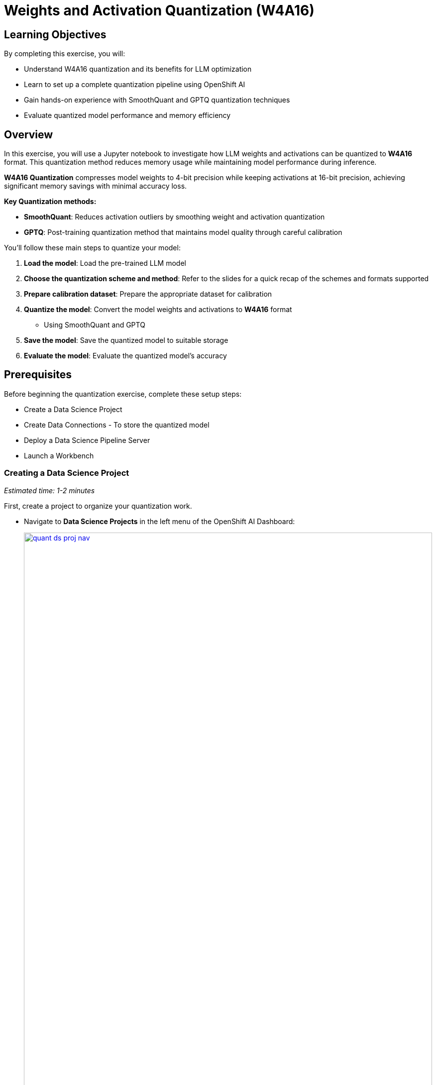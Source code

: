 = Weights and Activation Quantization (W4A16)

== Learning Objectives

By completing this exercise, you will:

* Understand W4A16 quantization and its benefits for LLM optimization
* Learn to set up a complete quantization pipeline using OpenShift AI
* Gain hands-on experience with SmoothQuant and GPTQ quantization techniques
* Evaluate quantized model performance and memory efficiency

== Overview

In this exercise, you will use a Jupyter notebook to investigate how LLM weights and activations can be quantized to **W4A16** format. This quantization method reduces memory usage while maintaining model performance during inference.

**W4A16 Quantization** compresses model weights to 4-bit precision while keeping activations at 16-bit precision, achieving significant memory savings with minimal accuracy loss.

**Key Quantization methods:**

* **SmoothQuant**: Reduces activation outliers by smoothing weight and activation quantization
* **GPTQ**: Post-training quantization method that maintains model quality through careful calibration

You'll follow these main steps to quantize your model:

1. **Load the model**: Load the pre-trained LLM model
2. **Choose the quantization scheme and method**: Refer to the slides for a quick recap of the schemes and formats supported
3. **Prepare calibration dataset**: Prepare the appropriate dataset for calibration
4. **Quantize the model**: Convert the model weights and activations to **W4A16** format
   * Using SmoothQuant and GPTQ
5. **Save the model**: Save the quantized model to suitable storage
6. **Evaluate the model**: Evaluate the quantized model's accuracy

== Prerequisites
Before beginning the quantization exercise, complete these setup steps:

* Create a Data Science Project
* Create Data Connections - To store the quantized model
* Deploy a Data Science Pipeline Server
* Launch a Workbench


=== Creating a Data Science Project
_Estimated time: 1-2 minutes_

First, create a project to organize your quantization work.

* Navigate to **Data Science Projects** in the left menu of the OpenShift AI Dashboard:
+
[.bordershadow]
image::quant-ds-proj-nav.png[title="Navigate to Data Science Projects in OpenShift AI Dashboard", link=self, window=blank, width=100%]

* Create a Data Science Project with the name `quantization`:
+
[.bordershadow]
image::quant-create-project.png[title="Create Data Science Project Named 'quantization'", link=self, window=blank, width=100%]

Verify that your project appears in the Data Science Projects list with the name "quantization" and shows a "Ready" status.

=== Creating a Data Connection for the Pipeline Server
_Estimated time: 2-3 minutes_

Now configure the data connection to link your pipeline server to MinIO storage.

* Navigate to the `quantization` project in the OpenShift AI dashboard
* Click **Add Data Connection**:

[.bordershadow]
image::quant-add-dc.png[title="Add Data Connection Button in quantization Project", link=self, window=blank, width=100%]


* Select the connection type **S3-compatible object storage -v1** and use the following values for configuring the MinIO connection:
+
[.bordershadow]
image::quant-add-dc-type.png[title="Select S3-compatible Object Storage Connection Type", link=self, window=blank, width=100%]

** Name:
[.lines_space]
[.console-input]
[source, text]
[subs=attributes+]
pipeline-connection
** Access Key:
[.lines_space]
[.console-input]
[source, text]
[subs=attributes+]
minio
** Secret Key:
[.lines_space]
[.console-input]
[source, text]
[subs=attributes+]
minio123
** Endpoint:
[.lines_space]
[.console-input]
[source, text]
[subs=attributes+]
http://minio.ic-shared-minio.svc.cluster.local:9000
** Region:
[.lines_space]
[.console-input]
[source, text]
[subs=attributes+]
none
** Bucket:
[.lines_space]
[.console-input]
[source, text]
[subs=attributes+]
pipelines

* Verify your connection configuration matches this example:
+
[.bordershadow]
image::quant-data-connection.png[title="Data Connection Configuration", link=self, window=blank, width=100%]

* Create a second Data Connection named `minio-models`:
  - Use the same MinIO connection details as above
  - Change the bucket name to `models`

Check that both data connections appear in your project:

* `pipeline-connection` - connected to `pipelines` bucket
* `minio-models` - connected to the bucket in which the model `ibm-granite/granite-3.3-2b-instruct` is available 

=== Creating a Pipeline Server
_Estimated time: 5-8 minutes_

Create the pipeline server before setting up your workbench.

* In the **quantization** project, navigate to **Data science pipelines** > **Pipelines**
* Click **Configure Pipeline Server**:
+
[.bordershadow]
image::quant-pipelineserver01.png[title="Configure Pipeline Server Button Location", link=self, window=blank, width=100%]

* Select the **pipeline-connection** Data Connection you created earlier
* Click **Configure Pipeline Server**:
+
[.bordershadow]
image::quant-pipelineserver02.png[title="Pipeline Server Configuration with Data Connection", link=self, window=blank, width=100%]

* Wait a few minutes for the pipeline server to deploy. The Pipelines section will display this status:
+
[.bordershadow]
image::quant-pipelineserver03.png[title="Successfully Deployed Pipeline Server Status", link=self, window=blank, width=100%]

NOTE: This may take a few minutes to complete. There is no need to wait for the pipeline server to be ready. You may proceed to the next steps and check this later.

Verify that the pipeline server is running:
* No error messages appear in the pipelines section

=== Creating a Workbench
_Estimated time: 4-8 minutes (including startup)_

With your Data Connection and Pipeline Server configured, you can now create the workbench environment.

* In the `quantization` project, click **Create a workbench**:
+
[.bordershadow]
image::quant-create-wb.png[title="Create Workbench Button in quantization Project", link=self, window=blank, width=100%]
* Configure the workbench with these settings:
** **Name**: `granite-quantization` (or your preferred name)
** **Image Selection**: `CUDA`
** **Container Size**: `Standard`
** **Accelerator**: `NVIDIA-GPU`
** **Number of accelerators**: `2`
+
[.bordershadow]
image::quant-launch-workbench-01.png[title="Workbench Configuration Settings with GPU Accelerator", link=self, window=blank, width=100%]
* Attach the **minio-models** Data Connection:
  - Click the **Connections** section
  - Select **Attach existing connections**
  - Click **Attach** for the **minio-models** connection
+
[.bordershadow]
image::quant-add-dc-01.png[title="Select Attach Existing Connections Option", link=self, window=blank, width=100%]
+
[.bordershadow]
image::quant-attach-dc.png[title="Attach minio-models Data Connection to Workbench", link=self, window=blank, width=100%]

* Click **Create Workbench** and wait for it to start
* When the workbench status shows **Running**, click the link beside its name to open it:
+
[.bordershadow]
image::quant-open-link.png[title="Click Workbench Link to Launch Jupyter", link=self, window=blank, width=100%]

* Authenticate with your OpenShift login credentials
* You will be asked to accept the following settings:
+
[.bordershadow]
image::quant-accept.png[title="Accept Jupyter Notebook Server Settings", link=self, window=blank, width=100%]

* After accepting the settings, the Jupyter interface will load:
+
[.bordershadow]
image::quant-jupyter.png[title="Jupyter Interface Successfully Loaded", link=self, window=blank, width=100%]

Confirm that:

* Workbench status shows "Running" 
* Jupyter interface loads without errors
* You can see the file browser and available kernels in the workbench
* GPU is accessible (if applicable) from the workbench

=== Clone the repository
_Estimated time: 1-2 minutes_

With Jupyter running, clone the exercise repository to access the quantization notebooks.

* Open the Git UI in Jupyter:
+
[.bordershadow]
image::quant-git-clone-1.png[title="Open Git Clone Interface in Jupyter", link=self, window=blank, width=100%]

* Specify the Git repository as:
+
[source,sh,role=execute]
----
https://github.com/redhat-ai-services/etx-llm-optimization-and-inference-leveraging.git
----
+
[.bordershadow]
image::quant-git-clone-2.png[title="Successfully Cloned Repository in Jupyter Environment", link=self, window=blank, width=100%]

You have now completed the setup and can proceed with the quantization exercise.

Before starting the quantization exercise, verify:

* Repository is cloned successfully in Jupyter
* `/workshop_code/quantization/llm_compressor` folder exists and contains:
  - `weight_activation_quantization.ipynb` notebook
  - `minio.yaml` file
  - `quantization_pipeline.py` file
* Data connections are accessible from the workbench environment
* GPU resources are available for quantization tasks

== Exercise: Quantize the Model with llm-compressor
_Estimated time: 15-20 minutes (depending on model size and GPU performance)_

Now you'll perform the actual quantization using the provided Jupyter notebook.

* Navigate to the `workshop_code/quantization/llm_compressor` folder
* Open the notebook `weight_activation_quantization.ipynb`:

[.bordershadow]
image::quantization-int8-notebook.png[title="Weight Activation Quantization Notebook Ready to Execute", link=self, window=blank, width=100%]

To execute the cells, you can select them and either click on the **play** icon or press **Shift + Enter**:
[.bordershadow]
image::quantization-notebook-cell-status.png[title="How to Execute Notebook Cells Using Play Button", link=self, window=blank, width=100%]

When the cell is being executed, you can see **[*]**. Once the execution has completed, you will see a number instead of the *, e.g., **[1]**:
[.bordershadow]
image::quantization-notebook-execute-cell.png[title="Cell Execution Status Indicators in Notebook", link=self, window=blank, width=100%]

When you complete the notebook exercises, close the notebook and continue to the next module.

IMPORTANT: Once you complete this exercise and you no longer need the workbench, ensure you **stop it** so that the associated GPU gets freed and can be utilized to serve the model.
[.bordershadow]
image::quantization-notebook-workbench-done.png[title="Access Workbench Actions Menu", link=self, window=blank, width=100%]
[.bordershadow]
image::quantization-notebook-workbench-stop.png[title="Stop Workbench to Free GPU Resources", link=self, window=blank, width=100%]